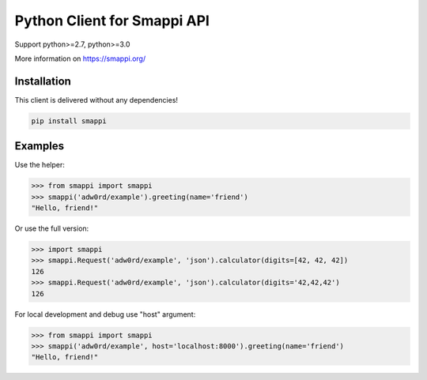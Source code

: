 Python Client for Smappi API
=============================

Support python>=2.7, python>=3.0

.. image:: https://secure.travis-ci.org/smappi/smappi-py.png
    :target: http://travis-ci.org/smappi/smappi-py

More information on https://smappi.org/

Installation
-------------

This client is delivered without any dependencies!

.. code:: bash

   pip install smappi


Examples
--------

Use the helper:

.. code:: python

   >>> from smappi import smappi
   >>> smappi('adw0rd/example').greeting(name='friend')
   "Hello, friend!"

Or use the full version:

.. code:: python

   >>> import smappi
   >>> smappi.Request('adw0rd/example', 'json').calculator(digits=[42, 42, 42])
   126
   >>> smappi.Request('adw0rd/example', 'json').calculator(digits='42,42,42')
   126
   
For local development and debug use "host" argument:

.. code:: python

    >>> from smappi import smappi
    >>> smappi('adw0rd/example', host='localhost:8000').greeting(name='friend')
    "Hello, friend!"
